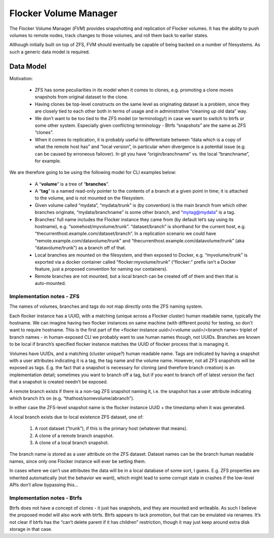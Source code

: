 Flocker Volume Manager
----------------------

The Flocker Volume Manager (`FVM`) provides snapshotting and replication of Flocker volumes.
It has the ability to push volumes to remote nodes, track changes to those volumes, and roll them back to earlier states.

Although initially built on top of ZFS, FVM should eventually be capable of being backed on a number of filesystems.
As such a generic data model is required.


Data Model
==========

Motivation:

  * ZFS has some peculiarities in its model when it comes to clones, e.g. promoting a clone moves snapshots from original dataset to the clone.
  * Having clones be top-level constructs on the same level as originating dataset is a problem, since they are closely tied to each other both in terms of usage and in administrative “cleaning up old data” way.
  * We don’t want to be too tied to the ZFS model (or terminology!) in case we want to switch to btrfs or some other system.
    Especially given conflicting terminology - Btrfs “snapshots” are the same as ZFS “clones”.
  * When it comes to replication, it is probably useful to differentiate between “data which is a copy of what the remote host has” and “local version”, in particular when divergence is a potential issue (e.g. can be caused by erroneous failover).
    In git you have “origin/branchname” vs. the local “branchname”, for example.

We are therefore going to be using the following model for CLI examples below:

  * A “**volume**” is a tree of “**branches**”.
  * A “**tag**” is a named read-only pointer to the contents of a branch at a given point in time; it is attached to the volume, and is not mounted on the filesystem.
  * Given volume called “mydata”, “mydata/trunk” is (by convention) is the main branch from which other branches originate, “mydata/branchname” is some other branch, and “mytag@mydata” is a tag.
  * Branches’ full name includes the Flocker instance they came from (by default let’s say using its hostname), e.g. “somehost/myvolume/trunk”. “dataset/branch” is shorthand for the current host, e.g. “thecurrenthost.example.com/dataset/branch”. In a replication scenario we could have “remote.example.com/datavolume/trunk” and “thecurrenthost.example.com/datavolume/trunk” (aka “datavolume/trunk”) as a branch off of that.
  * Local branches are mounted on the filesystem, and then exposed to Docker, e.g. “myvolume/trunk” is exported via a docker container called “flocker:myvolume/trunk” (“flocker:” prefix isn’t a Docker feature, just a proposed convention for naming our containers).
  * Remote branches are not mounted, but a local branch can be created off of them and then that is auto-mounted.


Implementation notes - ZFS
^^^^^^^^^^^^^^^^^^^^^^^^^^

The names of volumes, branches and tags do not map directly onto the ZFS naming system.

Each flocker instance has a UUID, with a matching (unique across a Flocker cluster) human readable name, typically the hostname.
We can imagine having two flocker instances on same machine (with different pools) for testing, so don't want to require hostname.
This is the first part of the <flocker instance uuid>/<volume uuid>/<branch name> triplet of branch names - in human-exposed CLI we probably want to use human names though, not UUIDs.
Branches are known to be local if branch’s specified flocker instance matches the UUID of flocker process that is managing it.

Volumes have UUIDs, and a matching (cluster unique?) human readable name.
Tags are indicated by having a snapshot with a user attributes indicating it is a tag, the tag name and the volume name.
However, not all ZFS snapshots will be exposed as tags.
E.g. the fact that a snapshot is necessary for cloning (and therefore branch creation) is an implementation detail; sometimes you want to branch off a tag, but if you want to branch off of latest version the fact that a snapshot is created needn’t be exposed.

A remote branch exists if there is a non-tag ZFS snapshot naming it, i.e. the snapshot has a user attribute indicating which branch it’s on (e.g. “thathost/somevolume/abranch”).

In either case the ZFS-level snapshot name is the flocker instance UUID + the timestamp when it was generated.

A local branch exists due to local existence ZFS dataset, one of:

  1. A root dataset (“trunk”), if this is the primary host (whatever that means).
  2. A clone of a remote branch snapshot.
  3. A clone of a local branch snapshot.

The branch name is stored as a user attribute on the ZFS dataset.
Dataset names can be the branch human readable names, since only one Flocker instance will ever be setting them.

In cases where we can’t use attributes the data will be in a local database of some sort, I guess.
E.g. ZFS properties are inherited automatically (not the behavior we want), which might lead to some corrupt state in crashes if the low-level APIs don’t allow bypassing this…


Implementation notes - Btrfs
^^^^^^^^^^^^^^^^^^^^^^^^^^^^

Btrfs does not have a concept of clones - it just has snapshots, and they are mounted and writeable.
As such I believe the proposed model will also work with btrfs.
Btrfs appears to lack promotion, but that can be emulated via renames.
It’s not clear if btrfs has the “can’t delete parent if it has children” restriction, though it may just keep around extra disk storage in that case.
